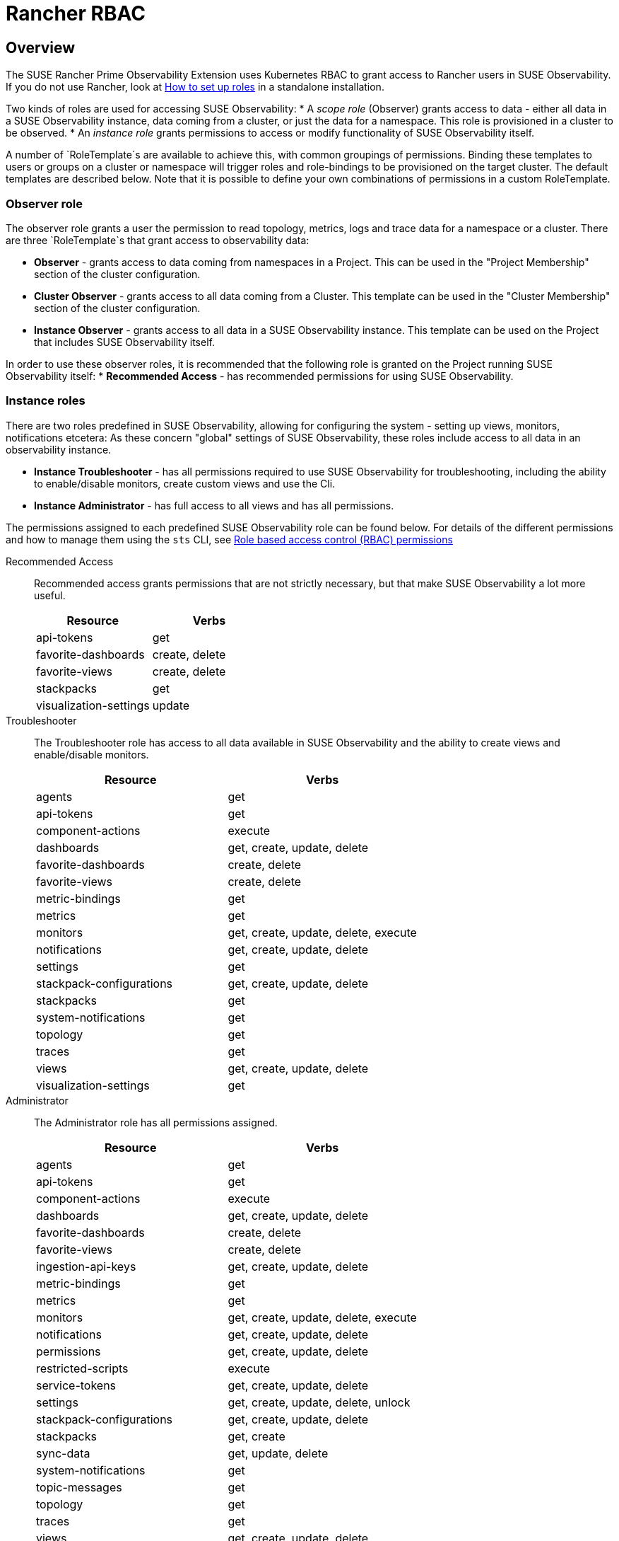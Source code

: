 = Rancher RBAC
:description: SUSE Observability Self-hosted

== Overview

The SUSE Rancher Prime Observability Extension uses Kubernetes RBAC to grant access to Rancher users in SUSE Observability.
If you do not use Rancher, look at xref:/setup/security/rbac/rbac_roles.md[How to set up roles] in a standalone installation.

Two kinds of roles are used for accessing SUSE Observability:
* A _scope role_ (Observer) grants access to data - either all data in a SUSE Observability instance, data coming from a cluster, or just the data for a namespace. This role is provisioned in a cluster to be observed.
* An _instance role_ grants permissions to access or modify functionality of SUSE Observability itself.

A number of `RoleTemplate`s are available to achieve this, with common groupings of permissions. Binding these templates to users or groups on a cluster or namespace will trigger roles and role-bindings to be provisioned on the target cluster. The default templates are described below. Note that it is possible to define your own combinations of permissions in a custom RoleTemplate.

=== Observer role

The observer role grants a user the permission to read topology, metrics, logs and trace data for a namespace or a cluster. There are three `RoleTemplate`s that grant access to observability data:

* *Observer* - grants access to data coming from namespaces in a Project. This can be used in the "Project Membership" section of the cluster configuration.
* *Cluster Observer* - grants access to all data coming from a Cluster. This template can be used in the "Cluster Membership" section of the cluster configuration.
* *Instance Observer* - grants access to all data in a SUSE Observability instance. This template can be used on the Project that includes SUSE Observability itself.

In order to use these observer roles, it is recommended that the following role is granted on the Project running SUSE Observability itself:
* *Recommended Access* - has recommended permissions for using SUSE Observability.

=== Instance roles

There are two roles predefined in SUSE Observability, allowing for configuring the system - setting up views, monitors, notifications etcetera:
As these concern "global" settings of SUSE Observability, these roles include access to all data in an observability instance.

* *Instance Troubleshooter* - has all permissions required to use SUSE Observability for troubleshooting, including the ability to enable/disable monitors, create custom views and use the Cli.
* *Instance Administrator* - has full access to all views and has all permissions.

The permissions assigned to each predefined SUSE Observability role can be found below. For details of the different permissions and how to manage them using the `sts` CLI, see link:/setup/security/rbac/rbac_permissions.md[Role based access control (RBAC) permissions]

[tabs]
====
Recommended Access::
+
--
Recommended access grants permissions that are not strictly necessary, but that make SUSE Observability a lot more useful.

|===
|Resource |Verbs 

|api-tokens |get
|favorite-dashboards |create, delete
|favorite-views |create, delete
|stackpacks |get 
|visualization-settings |update
|===

--
Troubleshooter::
+
--
The Troubleshooter role has access to all data available in SUSE Observability and the ability to create views and enable/disable monitors.

|===
|Resource |Verbs 

|agents |get 
|api-tokens |get
|component-actions |execute
|dashboards |get, create, update, delete 
|favorite-dashboards |create, delete
|favorite-views |create, delete
|metric-bindings |get
|metrics |get 
|monitors |get, create, update, delete, execute 
|notifications |get, create, update, delete 
|settings |get 
|stackpack-configurations |get, create, update, delete
|stackpacks |get 
|system-notifications |get
|topology |get 
|traces |get 
|views |get, create, update, delete 
|visualization-settings |get
|===

--
Administrator::
+
--
The Administrator role has all permissions assigned.

|===
|Resource |Verbs 

|agents |get 
|api-tokens |get
|component-actions |execute
|dashboards |get, create, update, delete 
|favorite-dashboards |create, delete
|favorite-views |create, delete
|ingestion-api-keys |get, create, update, delete
|metric-bindings |get
|metrics |get 
|monitors |get, create, update, delete, execute 
|notifications |get, create, update, delete 
|permissions |get, create, update, delete 
|restricted-scripts |execute
|service-tokens |get, create, update, delete
|settings |get, create, update, delete, unlock 
|stackpack-configurations |get, create, update, delete
|stackpacks |get, create 
|sync-data |get, update, delete
|system-notifications |get
|topic-messages |get
|topology |get 
|traces |get 
|views |get, create, update, delete 
|visualization-settings |update
|===

--
====

=== Resource details

These resources correspond to those of xref:/setup/security/rbac/rbac_permissions.adoc[RBAC Permissions].  In particular *scoped permissions* apply to data collected by the SUSE Observability agent and access should typically be limited on a cluster or a namespace level. The following resources are available in the `scope.observability.cattle.io` API Group:

* `topology` - components (deployments, pods, etcetera) from the cluster or namespace
* `traces` - spans from the cluster or namespace
* `metrics` - metric data originating from the cluster or namespace

These resources can only be read, so the only applicable verb is `get`.

Other permissions, those that are not *scoped*, define user capabilities and access to various parts of SUSE Observability.  These "system permissions" allow e.g. executing queries or scripts and configuring SUSE Observability.  Those are collected from the `instance.observability.cattle.io` API Group.

=== Custom roles

In order to grant additional permissions in addition to Recommended Access, create a custom Project `RoleTemplate` in Rancher, inheriting from "SUSE Observability Instance Recommended Access".  Then to e.g. grant the rights to view monitors and metric charts, add rules with

* Verb: `get`
* Resource: `metricbindings` and `monitors`
* ApiGroup: `instance.observability.cattle.io`

image::rancher-custom-role.png[Custom RoleTemplate for richer access]

Any resource and verb combination that is defined in the xref:/setup/security/rbac/rbac_permissions.adoc[RBAC Permissions] can be specified.  Note that the dashes (`-`) are dropped from resource names, so the permission `get-metric-bindings` becomes the Kubernetes RBAC resource `metricbindings` with the verb `get`.